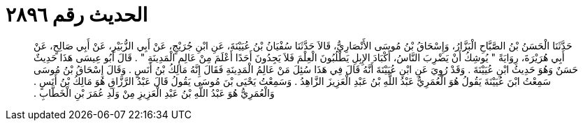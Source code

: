 
= الحديث رقم ٢٨٩٦

[quote.hadith]
حَدَّثَنَا الْحَسَنُ بْنُ الصَّبَّاحِ الْبَزَّارُ، وَإِسْحَاقُ بْنُ مُوسَى الأَنْصَارِيُّ، قَالاَ حَدَّثَنَا سُفْيَانُ بْنُ عُيَيْنَةَ، عَنِ ابْنِ جُرَيْجٍ، عَنْ أَبِي الزُّبَيْرِ، عَنْ أَبِي صَالِحٍ، عَنْ أَبِي هُرَيْرَةَ، رِوَايَةً ‏"‏ يُوشِكُ أَنْ يَضْرِبَ النَّاسُ، أَكْبَادَ الإِبِلِ يَطْلُبُونَ الْعِلْمَ فَلاَ يَجِدُونَ أَحَدًا أَعْلَمَ مِنْ عَالِمِ الْمَدِينَةِ ‏"‏ ‏.‏ قَالَ أَبُو عِيسَى هَذَا حَدِيثٌ حَسَنٌ وَهُوَ حَدِيثُ ابْنِ عُيَيْنَةَ ‏.‏ وَقَدْ رُوِيَ عَنِ ابْنِ عُيَيْنَةَ أَنَّهُ قَالَ فِي هَذَا سُئِلَ مَنْ عَالِمُ الْمَدِينَةِ فَقَالَ إِنَّهُ مَالِكُ بْنُ أَنَسٍ ‏.‏ وَقَالَ إِسْحَاقُ بْنُ مُوسَى سَمِعْتُ ابْنَ عُيَيْنَةَ يَقُولُ هُوَ الْعُمَرِيُّ عَبْدُ اللَّهِ بْنُ عَبْدِ الْعَزِيزَ الزَّاهِدُ ‏.‏ وَسَمِعْتُ يَحْيَى بْنَ مُوسَى يَقُولُ قَالَ عَبْدُ الرَّزَّاقِ هُوَ مَالِكُ بْنُ أَنَسٍ ‏.‏ وَالْعُمَرِيُّ هُوَ عَبْدُ اللَّهِ بْنُ عَبْدِ الْعَزِيزِ مِنْ وَلَدِ عُمَرَ بْنِ الْخَطَّابِ ‏.‏